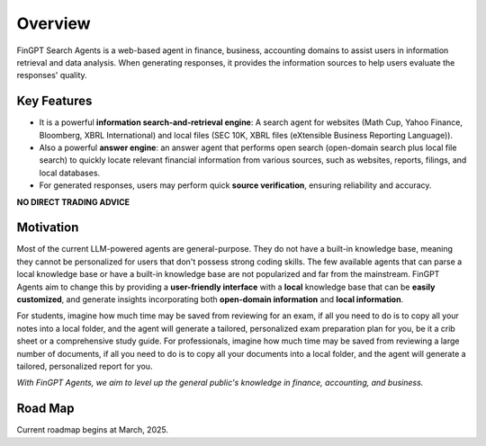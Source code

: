 Overview
============

FinGPT Search Agents is a web-based agent in finance, business, accounting domains to assist users in information retrieval and data analysis. When generating responses, it provides the information sources to help users evaluate the responses' quality.

Key Features
------------

- It is a powerful **information search-and-retrieval engine**: A search agent for websites (Math Cup, Yahoo Finance, Bloomberg, XBRL International) and local files (SEC 10K, XBRL files (eXtensible Business Reporting Language)).
- Also a powerful **answer engine**: an answer agent that performs open search (open-domain search plus local file search) to quickly locate relevant financial information from various sources, such as websites, reports, filings, and local databases.
- For generated responses, users may perform quick **source verification**, ensuring reliability and accuracy.

.. image:: _static/images/agent_mcp_interaction.jpg
   :alt: Web agent interaction diagram
   :align: left
   :width: 800px

**NO DIRECT TRADING ADVICE**

Motivation
----------

Most of the current LLM-powered agents are general-purpose. They do not have a built-in knowledge base, meaning they cannot be personalized for users that don't possess strong coding skills. The few available agents that can parse a local knowledge base or have a built-in knowledge base are not popularized and far from the mainstream. FinGPT Agents aim to change this by providing a **user-friendly interface** with a **local** knowledge base that can be **easily customized**, and generate insights incorporating both **open-domain information** and **local information**. 

For students, imagine how much time may be saved from reviewing for an exam, if all you need to do is to copy all your notes into a local folder, and the agent will generate a tailored, personalized exam preparation plan for you, be it a crib sheet or a comprehensive study guide. For professionals, imagine how much time may be saved from reviewing a large number of documents, if all you need to do is to copy all your documents into a local folder, and the agent will generate a tailored, personalized report for you. 

*With FinGPT Agents, we aim to level up the general public's knowledge in finance, accounting, and business.*

Road Map
--------

.. image:: _static/images/2025_march_roadmap.png
   :alt: FinGPT Agents current roadmap
   :align: left
   :width: 800px

Current roadmap begins at March, 2025.

